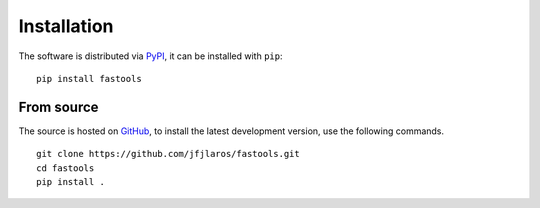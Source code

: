 Installation
============

The software is distributed via PyPI_, it can be installed with ``pip``:

::

    pip install fastools

From source
-----------

The source is hosted on GitHub_, to install the latest development version, use
the following commands.

::

    git clone https://github.com/jfjlaros/fastools.git
    cd fastools
    pip install .


.. _PyPi: https://pypi.python.org/pypi/fastools
.. _GitHub: https://github.com/jfjlaros/fastools.git
